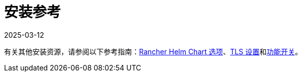 = 安装参考
:revdate: 2025-03-12
:page-revdate: {revdate}

有关其他安装资源，请参阅以下参考指南：xref:installation-and-upgrade/references/helm-chart-options.adoc[Rancher Helm Chart 选项]、xref:installation-and-upgrade/references/tls-settings.adoc[TLS 设置]和xref:installation-and-upgrade/references/feature-flags.adoc[功能开关]。

